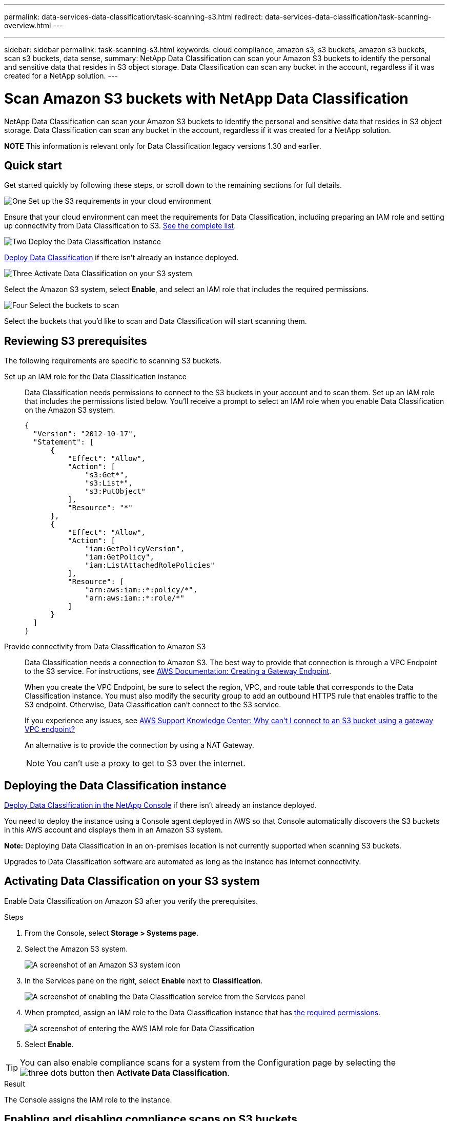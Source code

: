 ---
permalink: data-services-data-classification/task-scanning-s3.html
redirect: data-services-data-classification/task-scanning-overview.html
---

---
sidebar: sidebar
permalink: task-scanning-s3.html
keywords: cloud compliance, amazon s3, s3 buckets, amazon s3 buckets, scan s3 buckets, data sense, 
summary: NetApp Data Classification can scan your Amazon S3 buckets to identify the personal and sensitive data that resides in S3 object storage. Data Classification can scan any bucket in the account, regardless if it was created for a NetApp solution.
---

= Scan Amazon S3 buckets with NetApp Data Classification
:hardbreaks:
:nofooter:
:icons: font
:linkattrs:
:imagesdir: ./media/

[.lead]
NetApp Data Classification can scan your Amazon S3 buckets to identify the personal and sensitive data that resides in S3 object storage. Data Classification can scan any bucket in the account, regardless if it was created for a NetApp solution.

====
*NOTE*    This information is relevant only for Data Classification legacy versions 1.30 and earlier.
====

== Quick start

Get started quickly by following these steps, or scroll down to the remaining sections for full details.

.image:https://raw.githubusercontent.com/NetAppDocs/common/main/media/number-1.png[One] Set up the S3 requirements in your cloud environment

[role="quick-margin-para"]
Ensure that your cloud environment can meet the requirements for Data Classification, including preparing an IAM role and setting up connectivity from Data Classification to S3. <<Reviewing S3 prerequisites,See the complete list>>.

.image:https://raw.githubusercontent.com/NetAppDocs/common/main/media/number-2.png[Two] Deploy the Data Classification instance

[role="quick-margin-para"]
link:task-deploy-cloud-compliance.html[Deploy Data Classification^] if there isn't already an instance deployed.

.image:https://raw.githubusercontent.com/NetAppDocs/common/main/media/number-3.png[Three] Activate Data Classification on your S3 system

[role="quick-margin-para"]
Select the Amazon S3 system, select *Enable*, and select an IAM role that includes the required permissions.

.image:https://raw.githubusercontent.com/NetAppDocs/common/main/media/number-4.png[Four] Select the buckets to scan

[role="quick-margin-para"]
Select the buckets that you'd like to scan and Data Classification will start scanning them.

== Reviewing S3 prerequisites

The following requirements are specific to scanning S3 buckets.

[[policy-requirements]]

Set up an IAM role for the Data Classification instance::
Data Classification needs permissions to connect to the S3 buckets in your account and to scan them. Set up an IAM role that includes the permissions listed below. You'll receive a prompt to select an IAM role when you enable Data Classification on the Amazon S3 system.
+
[source,json]
{
  "Version": "2012-10-17",
  "Statement": [
      {
          "Effect": "Allow",
          "Action": [
              "s3:Get*",
              "s3:List*",
              "s3:PutObject"
          ],
          "Resource": "*"
      },
      {
          "Effect": "Allow",
          "Action": [
              "iam:GetPolicyVersion",
              "iam:GetPolicy",
              "iam:ListAttachedRolePolicies"
          ],
          "Resource": [
              "arn:aws:iam::*:policy/*",
              "arn:aws:iam::*:role/*"
          ]
      }
  ]
}

Provide connectivity from Data Classification to Amazon S3::
Data Classification needs a connection to Amazon S3. The best way to provide that connection is through a VPC Endpoint to the S3 service. For instructions, see https://docs.aws.amazon.com/AmazonVPC/latest/UserGuide/vpce-gateway.html#create-gateway-endpoint[AWS Documentation: Creating a Gateway Endpoint^].
+
When you create the VPC Endpoint, be sure to select the region, VPC, and route table that corresponds to the Data Classification instance. You must also modify the security group to add an outbound HTTPS rule that enables traffic to the S3 endpoint. Otherwise, Data Classification can't connect to the S3 service.
+
If you experience any issues, see https://aws.amazon.com/premiumsupport/knowledge-center/connect-s3-vpc-endpoint/[AWS Support Knowledge Center: Why can't I connect to an S3 bucket using a gateway VPC endpoint?^]
+
An alternative is to provide the connection by using a NAT Gateway.
+
NOTE: You can't use a proxy to get to S3 over the internet.

== Deploying the Data Classification instance

link:task-deploy-cloud-compliance.html[Deploy Data Classification in the NetApp Console^] if there isn't already an instance deployed.

You need to deploy the instance using a Console agent deployed in AWS so that Console automatically discovers the S3 buckets in this AWS account and displays them in an Amazon S3 system.

*Note:* Deploying Data Classification in an on-premises location is not currently supported when scanning S3 buckets.

Upgrades to Data Classification software are automated as long as the instance has internet connectivity.

== Activating Data Classification on your S3 system

Enable Data Classification on Amazon S3 after you verify the prerequisites.

.Steps

. From the Console, select *Storage > Systems page*.

. Select the Amazon S3 system.
+
image:screenshot_s3_we.gif[A screenshot of an Amazon S3 system icon]

. In the Services pane on the right, select *Enable* next to *Classification*.
+
image:screenshot_s3_enable_compliance.png[A screenshot of enabling the Data Classification service from the Services panel]

. When prompted, assign an IAM role to the Data Classification instance that has <<Reviewing S3 prerequisites,the required permissions>>.
+
image:screenshot_s3_compliance_iam_role.png[A screenshot of entering the AWS IAM role for Data Classification]

. Select *Enable*.

TIP: You can also enable compliance scans for a system from the Configuration page by selecting the image:button-gallery-options.gif[three dots] button then *Activate Data Classification*.

.Result

The Console assigns the IAM role to the instance.

== Enabling and disabling compliance scans on S3 buckets

After Data Classification is enabled Amazon S3, you need to configure the buckets that you want to scan.

When Data Classification is running in the AWS account that has the S3 buckets you want to scan, it discovers those buckets and displays them in an Amazon S3 system.

Data Classification can also <<Scanning buckets from additional AWS accounts,scan S3 buckets that are in different AWS accounts>>.

.Steps

. Select the Amazon S3 system.

. In the Services pane on the right, select *Configure Buckets*.
+
image:screenshot_s3_configure_buckets.png[A screenshot of clicking Configure Buckets to choose the S3 buckets you want to scan]

. Enable mapping-only scans, or mapping and classification scans, on your buckets.
+
image:screenshot_s3_select_buckets.png[A screenshot of selecting the S3 buckets you want to scan]
+
[cols="45,45",width=90%,options="header"]
|===
| To:
| Do this:

| Enable mapping-only scans on a bucket | Select *Map*
| Enable full scans on a bucket | Select *Map & Classify*
| Disable scanning on a bucket | Select *Off*

|===

.Result

Data Classification starts scanning the S3 buckets that you enabled. If there are any errors, they'll appear in the Status column, alongside the required action to fix the error.

== Scanning buckets from additional AWS accounts

You can scan S3 buckets that are under a different AWS account by assigning a role from that account to access the existing Data Classification instance.

.Steps

. Go to the target AWS account where you want to scan S3 buckets and create an IAM role by selecting *Another AWS account*.
+
image:screenshot_iam_create_role.gif[A screenshot of the AWS page to create an IAM role.]
+
Be sure to do the following:

* Enter the ID of the account where the Data Classification instance resides.
* Change the *Maximum CLI/API session duration* from 1 hour to 12 hours and save that change.
* Attach the Data Classification IAM policy. Make sure it has the required permissions.
+
[source,json]
{
  "Version": "2012-10-17",
  "Statement": [
      {
          "Effect": "Allow",
          "Action": [
              "s3:Get*",
              "s3:List*",
              "s3:PutObject"
          ],
          "Resource": "*"
      },
  ]
}

. Go to the source AWS account where the Data Classification instance resides and select the IAM role that is attached to the instance.
.. Change the *Maximum CLI/API session duration* from 1 hour to 12 hours. Save the change.
.. Select *Attach policies* then *Create policy*.
.. Create a policy that includes the "sts:AssumeRole" action and specify the ARN of the role that you created in the target account.
+
[source,json]
{
    "Version": "2012-10-17",
    "Statement": [
        {
            "Effect": "Allow",
            "Action": "sts:AssumeRole",
            "Resource": "arn:aws:iam::<ADDITIONAL-ACCOUNT-ID>:role/<ADDITIONAL_ROLE_NAME>"
        },
        {
            "Effect": "Allow",
            "Action": [
                "iam:GetPolicyVersion",
                "iam:GetPolicy",
                "iam:ListAttachedRolePolicies"
            ],
            "Resource": [
                "arn:aws:iam::*:policy/*",
                "arn:aws:iam::*:role/*"
            ]
        }
    ]
}
+
The Data Classification instance profile account receives access to the additional AWS account.

. Navigate to the *Amazon S3 Configuration* page and the new AWS account is displayed. Note that it can take a few minutes for Data Classification to sync the new account's system and show this information.
+
image:screenshot_activate_and_select_buckets.png[A screenshot showing how to activate Data Classification.]

. Select *Activate Data Classification & Select Buckets* and select the buckets you want to scan.

.Result

Data Classification starts scanning the new S3 buckets that you enabled.
